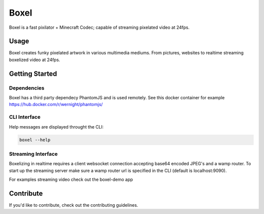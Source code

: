 ======
Boxel
======

Boxel is a fast pixilator + Minecraft Codec; capable of streaming pixelated video at 24fps.

Usage
======
Boxel creates funky pixelated artwork in various multimedia mediums.
From pictures, websites to realtime streaming boxelized video at 24fps.

Getting Started
================
Dependencies
-------------
Boxel has a third party dependecy PhantomJS and is used remotely. See this docker container for example https://hub.docker.com/r/wernight/phantomjs/

CLI Interface
--------------
Help messages are displayed throught the CLI:

.. code-block:: bash

  boxel --help

Streaming Interface
-------------------
Boxelizing in realtime requires a client websocket connection accepting
base64 encoded JPEG's and a wamp router. To start up the streaming server
make sure a wamp router url is specified in the CLI (default is localhost:9090).

For examples streaming video check out the boxel-demo app

Contribute
===========
If you'd like to contribute, check out the contributing guidelines.

